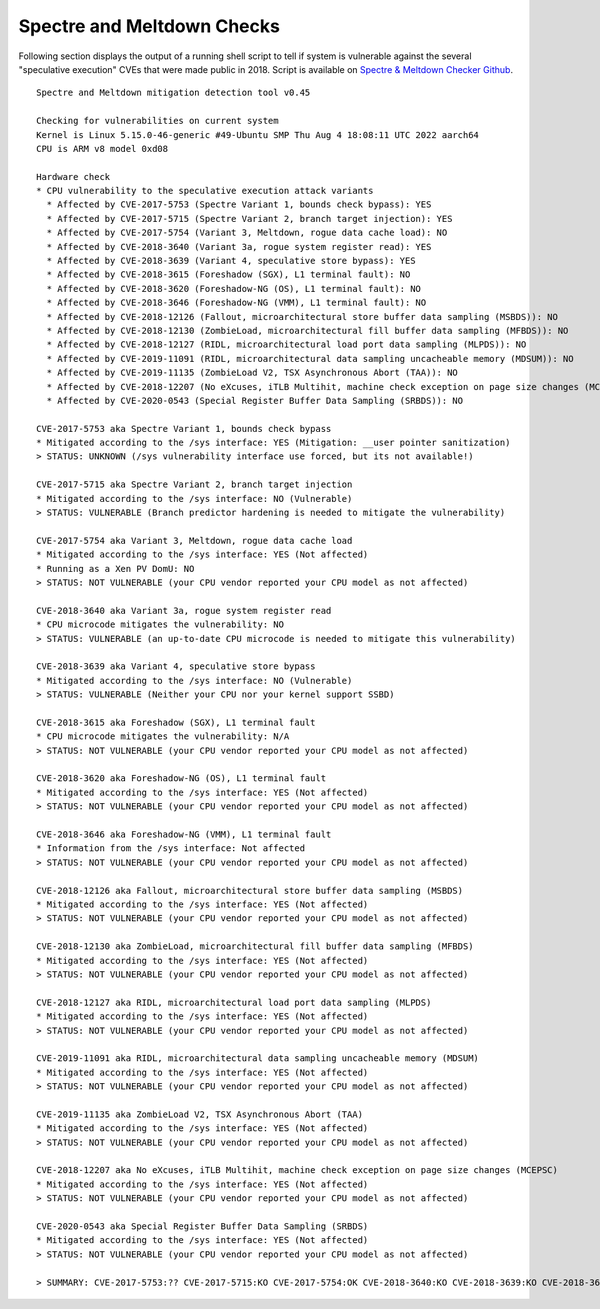 Spectre and Meltdown Checks
^^^^^^^^^^^^^^^^^^^^^^^^^^^

Following section displays the output of a running shell script to tell if
system is vulnerable against the several "speculative execution" CVEs that were
made public in 2018. Script is available on `Spectre & Meltdown Checker Github
<https://github.com/speed47/spectre-meltdown-checker>`_.

::

  Spectre and Meltdown mitigation detection tool v0.45

  Checking for vulnerabilities on current system
  Kernel is Linux 5.15.0-46-generic #49-Ubuntu SMP Thu Aug 4 18:08:11 UTC 2022 aarch64
  CPU is ARM v8 model 0xd08

  Hardware check
  * CPU vulnerability to the speculative execution attack variants
    * Affected by CVE-2017-5753 (Spectre Variant 1, bounds check bypass): YES
    * Affected by CVE-2017-5715 (Spectre Variant 2, branch target injection): YES
    * Affected by CVE-2017-5754 (Variant 3, Meltdown, rogue data cache load): NO
    * Affected by CVE-2018-3640 (Variant 3a, rogue system register read): YES
    * Affected by CVE-2018-3639 (Variant 4, speculative store bypass): YES
    * Affected by CVE-2018-3615 (Foreshadow (SGX), L1 terminal fault): NO
    * Affected by CVE-2018-3620 (Foreshadow-NG (OS), L1 terminal fault): NO
    * Affected by CVE-2018-3646 (Foreshadow-NG (VMM), L1 terminal fault): NO
    * Affected by CVE-2018-12126 (Fallout, microarchitectural store buffer data sampling (MSBDS)): NO
    * Affected by CVE-2018-12130 (ZombieLoad, microarchitectural fill buffer data sampling (MFBDS)): NO
    * Affected by CVE-2018-12127 (RIDL, microarchitectural load port data sampling (MLPDS)): NO
    * Affected by CVE-2019-11091 (RIDL, microarchitectural data sampling uncacheable memory (MDSUM)): NO
    * Affected by CVE-2019-11135 (ZombieLoad V2, TSX Asynchronous Abort (TAA)): NO
    * Affected by CVE-2018-12207 (No eXcuses, iTLB Multihit, machine check exception on page size changes (MCEPSC)): NO
    * Affected by CVE-2020-0543 (Special Register Buffer Data Sampling (SRBDS)): NO

  CVE-2017-5753 aka Spectre Variant 1, bounds check bypass
  * Mitigated according to the /sys interface: YES (Mitigation: __user pointer sanitization)
  > STATUS: UNKNOWN (/sys vulnerability interface use forced, but its not available!)

  CVE-2017-5715 aka Spectre Variant 2, branch target injection
  * Mitigated according to the /sys interface: NO (Vulnerable)
  > STATUS: VULNERABLE (Branch predictor hardening is needed to mitigate the vulnerability)

  CVE-2017-5754 aka Variant 3, Meltdown, rogue data cache load
  * Mitigated according to the /sys interface: YES (Not affected)
  * Running as a Xen PV DomU: NO
  > STATUS: NOT VULNERABLE (your CPU vendor reported your CPU model as not affected)

  CVE-2018-3640 aka Variant 3a, rogue system register read
  * CPU microcode mitigates the vulnerability: NO
  > STATUS: VULNERABLE (an up-to-date CPU microcode is needed to mitigate this vulnerability)

  CVE-2018-3639 aka Variant 4, speculative store bypass
  * Mitigated according to the /sys interface: NO (Vulnerable)
  > STATUS: VULNERABLE (Neither your CPU nor your kernel support SSBD)

  CVE-2018-3615 aka Foreshadow (SGX), L1 terminal fault
  * CPU microcode mitigates the vulnerability: N/A
  > STATUS: NOT VULNERABLE (your CPU vendor reported your CPU model as not affected)

  CVE-2018-3620 aka Foreshadow-NG (OS), L1 terminal fault
  * Mitigated according to the /sys interface: YES (Not affected)
  > STATUS: NOT VULNERABLE (your CPU vendor reported your CPU model as not affected)

  CVE-2018-3646 aka Foreshadow-NG (VMM), L1 terminal fault
  * Information from the /sys interface: Not affected
  > STATUS: NOT VULNERABLE (your CPU vendor reported your CPU model as not affected)

  CVE-2018-12126 aka Fallout, microarchitectural store buffer data sampling (MSBDS)
  * Mitigated according to the /sys interface: YES (Not affected)
  > STATUS: NOT VULNERABLE (your CPU vendor reported your CPU model as not affected)

  CVE-2018-12130 aka ZombieLoad, microarchitectural fill buffer data sampling (MFBDS)
  * Mitigated according to the /sys interface: YES (Not affected)
  > STATUS: NOT VULNERABLE (your CPU vendor reported your CPU model as not affected)

  CVE-2018-12127 aka RIDL, microarchitectural load port data sampling (MLPDS)
  * Mitigated according to the /sys interface: YES (Not affected)
  > STATUS: NOT VULNERABLE (your CPU vendor reported your CPU model as not affected)

  CVE-2019-11091 aka RIDL, microarchitectural data sampling uncacheable memory (MDSUM)
  * Mitigated according to the /sys interface: YES (Not affected)
  > STATUS: NOT VULNERABLE (your CPU vendor reported your CPU model as not affected)

  CVE-2019-11135 aka ZombieLoad V2, TSX Asynchronous Abort (TAA)
  * Mitigated according to the /sys interface: YES (Not affected)
  > STATUS: NOT VULNERABLE (your CPU vendor reported your CPU model as not affected)

  CVE-2018-12207 aka No eXcuses, iTLB Multihit, machine check exception on page size changes (MCEPSC)
  * Mitigated according to the /sys interface: YES (Not affected)
  > STATUS: NOT VULNERABLE (your CPU vendor reported your CPU model as not affected)

  CVE-2020-0543 aka Special Register Buffer Data Sampling (SRBDS)
  * Mitigated according to the /sys interface: YES (Not affected)
  > STATUS: NOT VULNERABLE (your CPU vendor reported your CPU model as not affected)

  > SUMMARY: CVE-2017-5753:?? CVE-2017-5715:KO CVE-2017-5754:OK CVE-2018-3640:KO CVE-2018-3639:KO CVE-2018-3615:OK CVE-2018-3620:OK CVE-2018-3646:OK CVE-2018-12126:OK CVE-2018-12130:OK CVE-2018-12127:OK CVE-2019-11091:OK CVE-2019-11135:OK CVE-2018-12207:OK CVE-2020-0543:OK
